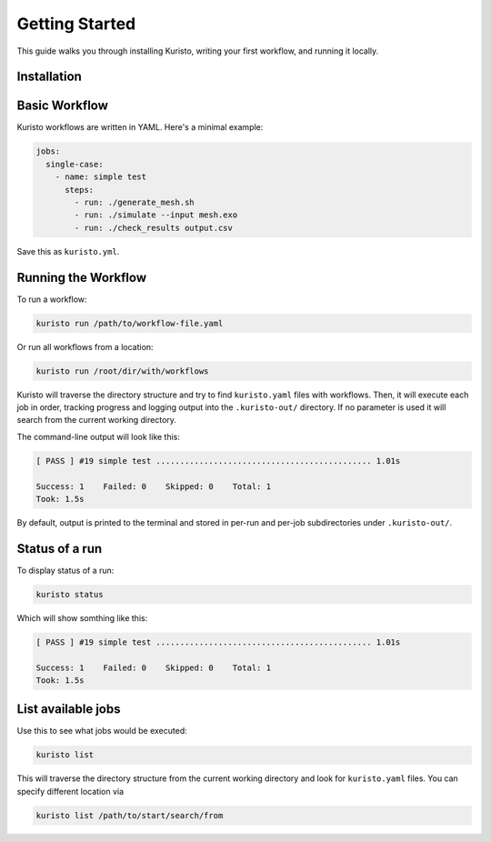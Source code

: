 Getting Started
===============

This guide walks you through installing Kuristo, writing your first workflow, and running it locally.


Installation
------------

.. tab-set::

   .. tab-item:: pip

      Install from PyPI:

      .. code-block:: bash

         pip install kuristo

   .. tab-item:: source

      Clone the repository and install it from source:

      .. code-block:: bash

         git clone https://github.com/andrsd/kuristo.git
         cd kuristo
         pip install .


Basic Workflow
--------------

Kuristo workflows are written in YAML. Here's a minimal example:

.. code-block:: yaml

   jobs:
     single-case:
       - name: simple test
         steps:
           - run: ./generate_mesh.sh
           - run: ./simulate --input mesh.exo
           - run: ./check_results output.csv

Save this as ``kuristo.yml``.


Running the Workflow
--------------------

To run a workflow:

.. code-block:: bash

   kuristo run /path/to/workflow-file.yaml

Or run all workflows from a location:

.. code-block:: bash

   kuristo run /root/dir/with/workflows

Kuristo will traverse the directory structure and try to find ``kuristo.yaml`` files with workflows.
Then, it will execute each job in order, tracking progress and logging output into the ``.kuristo-out/`` directory.
If no parameter is used it will search from the current working directory.

The command-line output will look like this:

.. code-block:: text

   [ PASS ] #19 simple test ............................................. 1.01s

   Success: 1    Failed: 0    Skipped: 0    Total: 1
   Took: 1.5s

By default, output is printed to the terminal and stored in per-run and per-job subdirectories under ``.kuristo-out/``.

Status of a run
---------------

To display status of a run:

.. code-block:: bash

   kuristo status

Which will show somthing like this:

.. code-block:: text

   [ PASS ] #19 simple test ............................................. 1.01s

   Success: 1    Failed: 0    Skipped: 0    Total: 1
   Took: 1.5s


List available jobs
-------------------

Use this to see what jobs would be executed:

.. code-block:: bash

   kuristo list

This will traverse the directory structure from the current working directory and look for ``kuristo.yaml`` files.
You can specify different location via

.. code-block:: bash

   kuristo list /path/to/start/search/from
